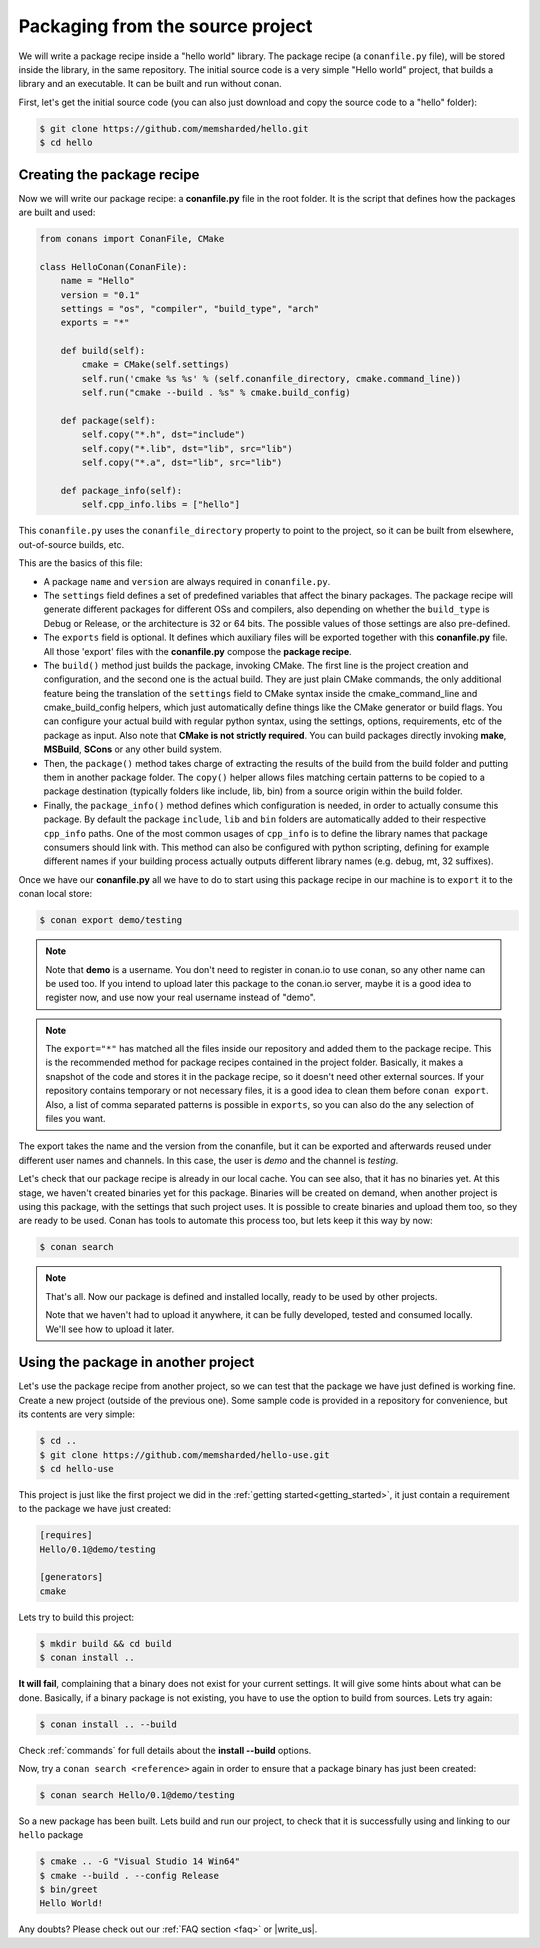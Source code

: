 .. _building_hello_world:

Packaging from the source project
=====================================

We will write a package recipe inside a "hello world" library. The package recipe (a 
``conanfile.py`` file), will be stored inside the library, in the
same repository.
The initial source code is a very simple "Hello world" project,
that builds a library and an executable. It can be built and run without conan.

First, let's get the initial source code (you can also just download and copy the source code to a "hello" folder):

.. code-block:: bash

   $ git clone https://github.com/memsharded/hello.git
   $ cd hello

Creating the package recipe
---------------------------------------

Now we will write our package recipe: a **conanfile.py** file in the root folder.
It is the script that defines how the packages are built and used:

.. code-block:: python
   
    from conans import ConanFile, CMake
   
    class HelloConan(ConanFile):
        name = "Hello"
        version = "0.1"
        settings = "os", "compiler", "build_type", "arch"
        exports = "*"
    
        def build(self):
            cmake = CMake(self.settings)
            self.run('cmake %s %s' % (self.conanfile_directory, cmake.command_line))
            self.run("cmake --build . %s" % cmake.build_config)
    
        def package(self):
            self.copy("*.h", dst="include")
            self.copy("*.lib", dst="lib", src="lib")
            self.copy("*.a", dst="lib", src="lib")
    
        def package_info(self):
            self.cpp_info.libs = ["hello"]
           
 
This ``conanfile.py`` uses the ``conanfile_directory`` property to point to the project, so it
can be built from elsewhere, out-of-source builds, etc.
      
This are the basics of this file:

* A package ``name`` and ``version`` are always required in ``conanfile.py``. 

* The ``settings`` field defines a set of predefined variables that affect the binary packages.
  The package recipe will generate different packages for different OSs and compilers, also depending on
  whether the ``build_type`` is Debug or Release, or the architecture is 32 or
  64 bits. The possible values of those settings are also pre-defined.

* The ``exports`` field is optional. It defines which auxiliary files will be exported together with
  this **conanfile.py** file. All those 'export' files with the **conanfile.py** compose the **package recipe**.

* The ``build()`` method just builds the package, invoking CMake. The first line is the project creation
  and configuration, and the second one is the actual build. They are just plain CMake commands, the
  only additional feature being the translation of the ``settings`` field to CMake syntax inside the
  cmake_command_line and cmake_build_config helpers, which just automatically define things like
  the CMake generator or build flags. You can configure your actual build with regular python syntax,
  using the settings, options, requirements, etc of the package as input.
  Also note that **CMake is not strictly required**. You can build packages directly invoking **make**,
  **MSBuild**, **SCons** or any other build system.

* Then, the ``package()`` method takes charge of extracting the results of the build from the
  build folder and putting them in another package folder. The ``copy()`` helper allows files
  matching certain patterns to be copied to a package destination (typically folders like
  include, lib, bin) from a source origin within the build folder.

* Finally, the ``package_info()`` method defines which configuration is needed, in order to 
  actually consume this package. By default the package ``include``, ``lib`` and ``bin`` folders
  are automatically added to their respective ``cpp_info`` paths. One of the most common usages
  of ``cpp_info`` is to define the library names that package consumers should link with. This
  method can also be configured with python scripting, defining for example different names if your
  building process actually outputs different library names (e.g. debug, mt, 32 suffixes).


Once we have our **conanfile.py** all we have to do to start using this package recipe in our machine
is to ``export`` it to the conan local store:


.. code-block:: bash

   $ conan export demo/testing
   
.. note::

    Note that **demo** is a username. You don't need to register in conan.io to use conan, so any
    other name can be used too. If you intend to upload later this package to the conan.io
    server, maybe it is a good idea to register now, and use now your real username instead of "demo".
    
.. note::

    The ``export="*"`` has matched all the files inside our repository and added them to the package
    recipe. This is the recommended method for package recipes contained in the project folder. Basically,
    it makes a snapshot of the code and stores it in the package recipe, so it doesn't need other
    external sources. If your repository contains temporary or not necessary files, it is a good
    idea to clean them before ``conan export``. Also, a list of comma separated patterns is possible
    in ``exports``, so you can also do the any selection of files you want.
    
The export takes the name and the version from the conanfile, but it can be exported and 
afterwards reused under different user names and channels. In this case, the user is *demo* and
the channel is *testing*. 

Let's check that our package recipe is already in our local cache. You can see also, that it has
no binaries yet. At this stage, we haven't created binaries yet for this package. Binaries will be created
on demand, when another project is using this package, with the settings that such project uses.
It is possible to create binaries and upload them too, so they are ready to be used. Conan
has tools to automate this process too, but lets keep it this way by now:

.. code-block:: bash

   $ conan search
   

.. note::

    That's all. Now our package is defined and installed locally, ready to be used by other projects.
   
    Note that we haven't had to upload it anywhere, it can be fully developed, tested and consumed
    locally. We'll see how to upload it later.


.. _using_package:

Using the package in another project
---------------------------------------

Let's use the package recipe from another project, so we can test that the package we have just
defined is working fine. Create a new project (outside of the previous one). Some sample code
is provided in a repository for convenience, but its contents are very simple: 

.. code-block:: bash

   $ cd ..
   $ git clone https://github.com/memsharded/hello-use.git
   $ cd hello-use
   
This project is just like the first project we did in the :ref:`getting started<getting_started>`,
it just contain a requirement to the package we have just created:

.. code-block:: text

    [requires]
    Hello/0.1@demo/testing
    
    [generators]
    cmake


Lets try to build this project:

.. code-block:: bash

   $ mkdir build && cd build
   $ conan install ..
   
**It will fail**, complaining that a binary does not exist for your current settings. It will
give some hints about what can be done. Basically, if a binary package is not existing, you
have to use the option to build from sources. Lets try again:

.. code-block:: bash

   $ conan install .. --build
   
   
Check :ref:`commands` for full details about the **install --build** options.

Now, try a ``conan search <reference>`` again in order to ensure that a package binary has just been created:

.. code-block:: bash

   $ conan search Hello/0.1@demo/testing
   
So a new package has been built. Lets build and run our project, to check that it is successfully
using and linking to our ``hello`` package


.. code-block:: bash

   $ cmake .. -G "Visual Studio 14 Win64"
   $ cmake --build . --config Release
   $ bin/greet
   Hello World!
   

Any doubts? Please check out our :ref:`FAQ section <faq>` or |write_us|.


.. |write_us| raw:: html

   <a href="mailto:info@conan.io" target="_blank">write us</a>
